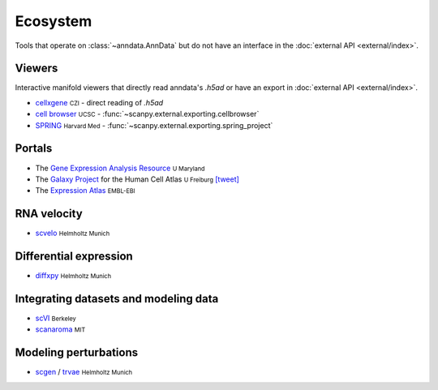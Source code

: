 Ecosystem
=========

.. role:: small
.. role:: smaller

Tools that operate on :class:`~anndata.AnnData` but do not have an interface in the :doc:`external API <external/index>`.

Viewers
-------

Interactive manifold viewers that directly read anndata's `.h5ad` or have an export in :doc:`external API <external/index>`.

* `cellxgene <https://github.com/chanzuckerberg/cellxgene>`__ :small:`CZI` - direct reading of `.h5ad`
* `cell browser <https://cells.ucsc.edu/>`__ :small:`UCSC` - :func:`~scanpy.external.exporting.cellbrowser`
* `SPRING <https://github.com/AllonKleinLab/SPRING>`__ :small:`Harvard Med` - :func:`~scanpy.external.exporting.spring_project`


Portals
-------

* The `Gene Expression Analysis Resource <https://umgear.org/>`__ :small:`U Maryland`
* The `Galaxy Project <https://humancellatlas.usegalaxy.eu>`__ for the Human Cell Atlas :small:`U Freiburg` `[tweet] <https://twitter.com/ExpressionAtlas/status/1151797848469626881>`__
* The `Expression Atlas <https://www.ebi.ac.uk/gxa/sc/help.html>`__ :small:`EMBL-EBI`


RNA velocity
------------

* `scvelo <https://scvelo.org>`__ :small:`Helmholtz Munich`


Differential expression
-----------------------

* `diffxpy <https://github.com/theislab/diffxpy>`__ :small:`Helmholtz Munich`


Integrating datasets and modeling data
--------------------------------------

* `scVI <https://github.com/YosefLab/scVI>`__ :small:`Berkeley`
* `scanaroma <https://github.com/brianhie/scanorama>`__ :small:`MIT`


Modeling perturbations
----------------------

* `scgen <https://github.com/theislab/scgen>`__ / `trvae <https://github.com/theislab/trvae>`__ :small:`Helmholtz Munich`
